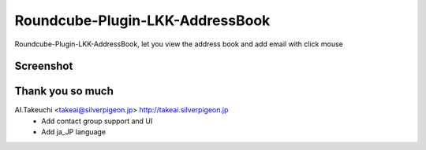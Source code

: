 Roundcube-Plugin-LKK-AddressBook
======

Roundcube-Plugin-LKK-AddressBook, let you view the address book and add email with click mouse

Screenshot
----------
.. image:: https://github.com/nansenat16/Roundcube-Plugin-LKK-AddressBook/raw/master/screenshot.png

.. image:: https://github.com/nansenat16/Roundcube-Plugin-LKK-AddressBook/raw/master/group_support.png

Thank you so much
----------
AI.Takeuchi <takeai@silverpigeon.jp> http://takeai.silverpigeon.jp
  * Add contact group support and UI
  * Add ja_JP language